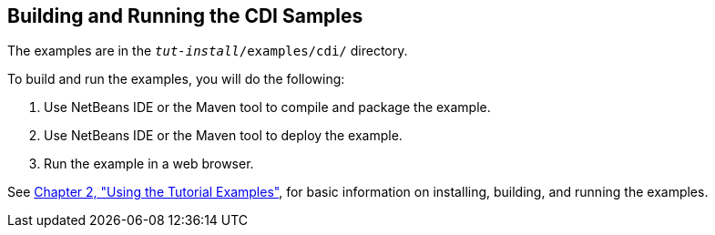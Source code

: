 [[A1250045]][[building-and-running-the-cdi-samples]]

== Building and Running the CDI Samples

The examples are in the `_tut-install_/examples/cdi/` directory.

To build and run the examples, you will do the following:

1.  Use NetBeans IDE or the Maven tool to compile and package the
example.
2.  Use NetBeans IDE or the Maven tool to deploy the example.
3.  Run the example in a web browser.

See link:#GFIUD[Chapter 2, "Using the Tutorial
Examples"], for basic information on installing, building, and running
the examples.

